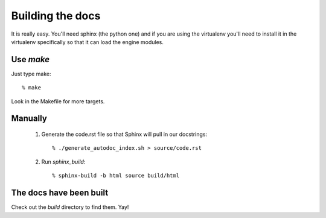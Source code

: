 =================
Building the docs
=================

It is really easy. You'll need sphinx (the python one) and if you are using the virtualenv you'll need to install it in the virtualenv specifically so that it can load the engine modules.


Use `make`
==========

Just type make::

  % make

Look in the Makefile for more targets.


Manually
========

  1. Generate the code.rst file so that Sphinx will pull in our docstrings::
     
      % ./generate_autodoc_index.sh > source/code.rst

  2. Run `sphinx_build`::

      % sphinx-build -b html source build/html


The docs have been built
========================

Check out the `build` directory to find them. Yay!
